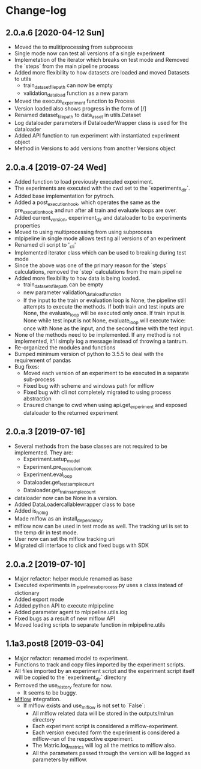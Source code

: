 * Change-log
** 2.0.a.6 [2020-04-12 Sun]
   - Moved the to mulitiprocessing from subprocess
   - Single mode now can test all versions of a single experiment
   - Implemetation of the iterator which breaks on test mode and Removed the `steps` from the main pipeline process
   - Added more flexibility to how datasets are loaded and moved Datasets to utils
     - train_dataset_file_path can now be empty
     - validation_data_load function as a new param
   - Moved the execute_experiment function to Process
   - Version loaded also shows progress in the form of [/]
   - Renamed dataset_file_path to data_asset in utils.Dataset
   - Log dataloader parameters if DataloaderWrapper class is used for the dataloader
   - Added API function to run experiment with instantiated experiment object
   - Method in Versions to add versions from another Versions object
** 2.0.a.4 [2019-07-24 Wed] 
   - Added function to load previously executed experiment.
   - The experiments are executed with the cwd set to the `experiments_dir`.
   - Added base implementation for pytroch.
   - Added a post_execution_hook, which operates the same as the pre_execution_hook and run after all train and evaluate loops are over.
   - Added current_version, experiment_dir and dataloader to be experiments properties
   - Moved to using multiprocessing from using subprocess
   - mlpipeline in single mode allows testing all versions of an experiment
   - Renamed cli script to '_cli'
   - Implemented iterator class which can be used to breaking during test mode
   - Since the above was one of the primary reason for the `steps` calculations, removed the `step` calculations from the main pipeline
   - Added more flexibility to how data is being loaded.
     - train_datasets_file_path can be empty
     - new parameter validation_data_load_function
     - If the input to the train or evaluation loop is None, the pipeline still attempts to execute the methods. If both train and test inputs are None, the evaluate_loop will be executed only once. If train input is None while test input is not None, evaluate_loop will execute twice: once with None as the input, and the second time with the test input.
   - None of the methods need to be implemented. If any method is not implemented, it'll simply log a message instead of throwing a tantrum.
   - Re-organized the modules and functions
   - Bumped minimum version of python to 3.5.5 to deal with the requirement of pandas
   - Bug fixes:
     - Moved each version of an experiment to be executed in a separate sub-process
     - Fixed bug with scheme and windows path for mlflow
     - Fixed bug with cli not completely migrated to using process abstraction
     - Ensured change to cwd when using api.get_experiment and exposed dataloader to the returned experiment
** 2.0.a.3 [2019-07-16]
   - Several methods from the base classes are not required to be implemented. They are:
     - Experiment.setup_model
     - Experiment.pre_execution_hook
     - Experiment.eval_loop
     - Dataloader.get_test_sample_count
     - Dataloader.get_train_sample_count
   - dataloader now can be None in a version.
   - Added DataLoadercallablewrapper class to base
   - Added is_no_log
   - Made mlflow as an install_dependency
   - mlflow now can be used in test mode as well. The tracking uri is set to the temp dir in test mode.
   - User now can set the mlflow tracking uri
   - Migrated cli interface to click and fixed bugs with SDK
** 2.0.a.2 [2019-07-10]
   - Major refactor: helper module renamed as base
   - Executed experiments in _pipeline_subprocess.py uses a class instead of dictionary
   - Added export mode
   - Added python API to execute mlpipeline
   - Added parameter agent to mlpipeline.utils.log
   - Fixed bugs as a result of new mlflow API
   - Moved loading scripts to separate function in mlpipeline.utils
** 1.1a3.post8 [2019-03-04]
   - Major refactor: renamed model to experiment.
   - Functions to track and copy files imported by the experiment scripts.
   - All files imported by an experiment script and the experiment script itself will be copied to the `experiment_dir` directory
   - Removed the use_history feature for now.
     - It seems to be buggy.
   - [[https://github.com/mlflow/mlflow][Mlflow]] integration.
     - If mlflow exists and use_mlflow is not set to `False`:
       - All mlflow related data will be stored in the outputs/mlrun directory
       - Each experiment script is considered a mlflow-experiment.
       - Each version executed form the experiment is considered a mlflow-run of the respective experiment.
       - The Matric.log_matrics will log all the metrics to mlflow also.
       - All the parameters passed through the version will be logged as parameters by mlflow.

